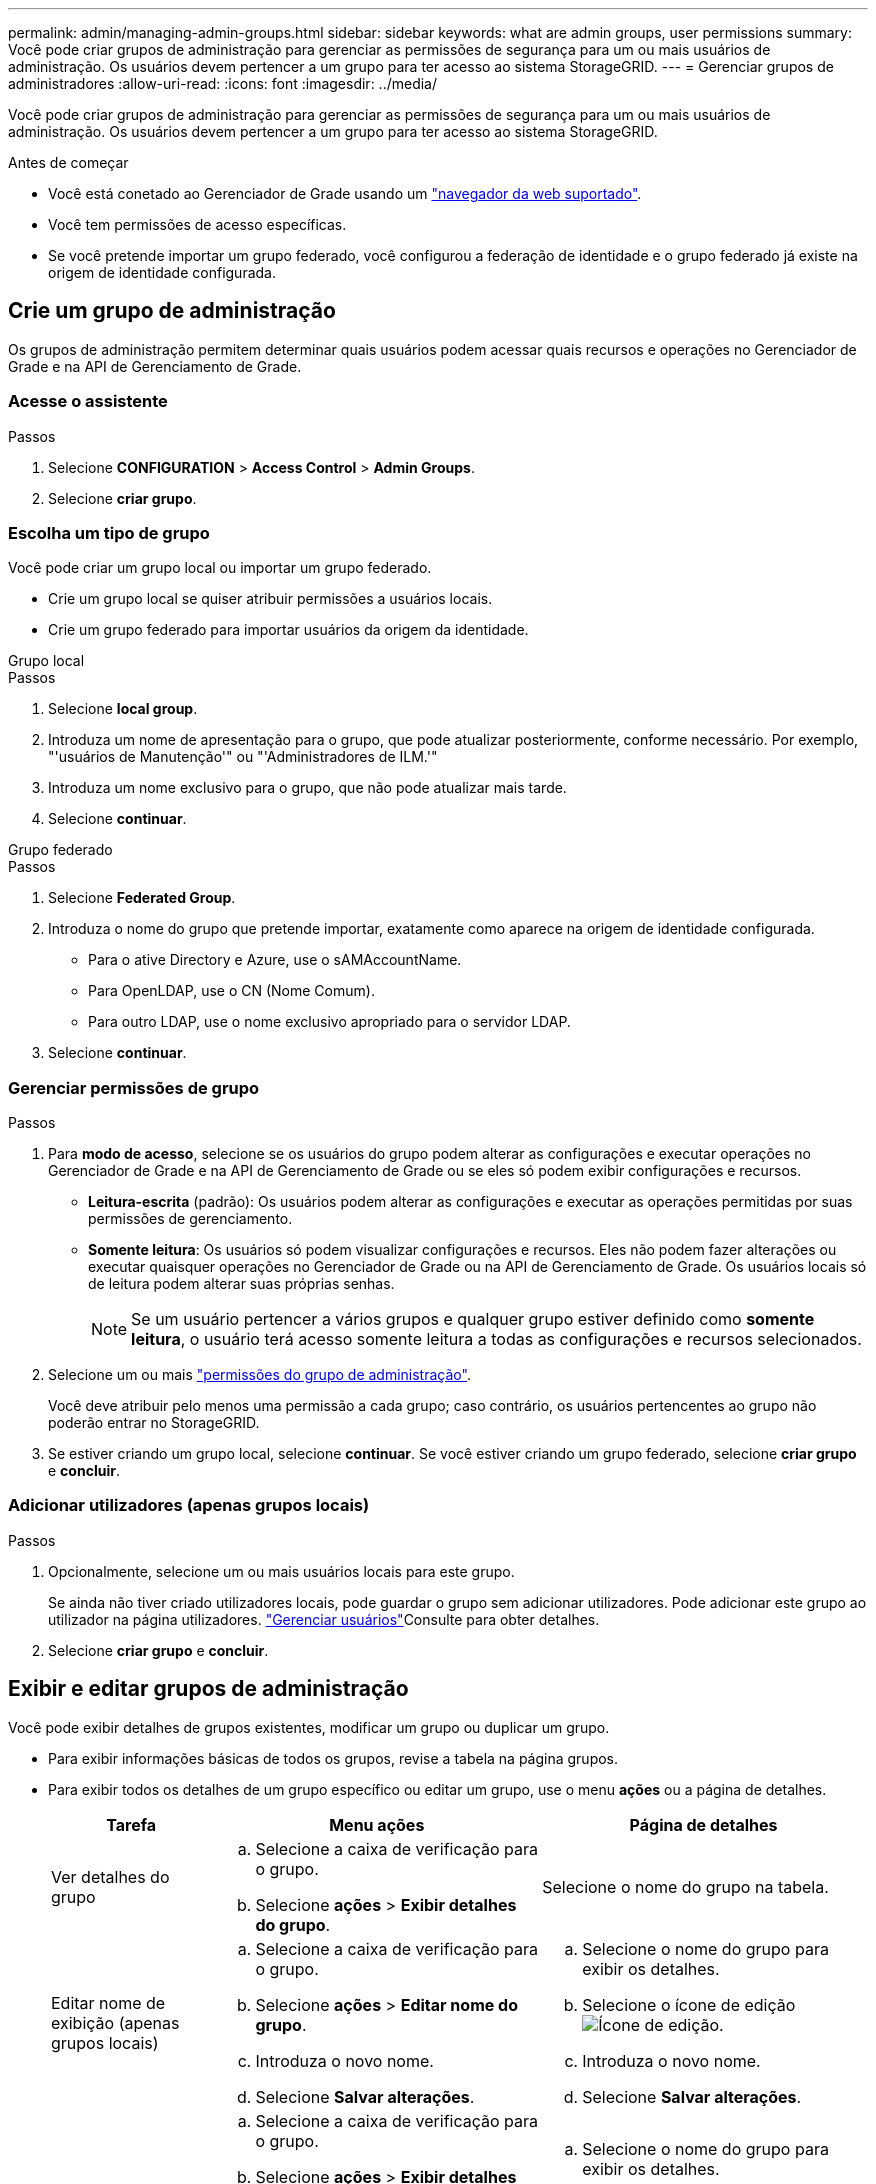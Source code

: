 ---
permalink: admin/managing-admin-groups.html 
sidebar: sidebar 
keywords: what are admin groups, user permissions 
summary: Você pode criar grupos de administração para gerenciar as permissões de segurança para um ou mais usuários de administração. Os usuários devem pertencer a um grupo para ter acesso ao sistema StorageGRID. 
---
= Gerenciar grupos de administradores
:allow-uri-read: 
:icons: font
:imagesdir: ../media/


[role="lead"]
Você pode criar grupos de administração para gerenciar as permissões de segurança para um ou mais usuários de administração. Os usuários devem pertencer a um grupo para ter acesso ao sistema StorageGRID.

.Antes de começar
* Você está conetado ao Gerenciador de Grade usando um link:../admin/web-browser-requirements.html["navegador da web suportado"].
* Você tem permissões de acesso específicas.
* Se você pretende importar um grupo federado, você configurou a federação de identidade e o grupo federado já existe na origem de identidade configurada.




== Crie um grupo de administração

Os grupos de administração permitem determinar quais usuários podem acessar quais recursos e operações no Gerenciador de Grade e na API de Gerenciamento de Grade.



=== Acesse o assistente

.Passos
. Selecione *CONFIGURATION* > *Access Control* > *Admin Groups*.
. Selecione *criar grupo*.




=== Escolha um tipo de grupo

Você pode criar um grupo local ou importar um grupo federado.

* Crie um grupo local se quiser atribuir permissões a usuários locais.
* Crie um grupo federado para importar usuários da origem da identidade.


[role="tabbed-block"]
====
.Grupo local
--
.Passos
. Selecione *local group*.
. Introduza um nome de apresentação para o grupo, que pode atualizar posteriormente, conforme necessário. Por exemplo, "'usuários de Manutenção'" ou "'Administradores de ILM.'"
. Introduza um nome exclusivo para o grupo, que não pode atualizar mais tarde.
. Selecione *continuar*.


--
.Grupo federado
--
.Passos
. Selecione *Federated Group*.
. Introduza o nome do grupo que pretende importar, exatamente como aparece na origem de identidade configurada.
+
** Para o ative Directory e Azure, use o sAMAccountName.
** Para OpenLDAP, use o CN (Nome Comum).
** Para outro LDAP, use o nome exclusivo apropriado para o servidor LDAP.


. Selecione *continuar*.


--
====


=== Gerenciar permissões de grupo

.Passos
. Para *modo de acesso*, selecione se os usuários do grupo podem alterar as configurações e executar operações no Gerenciador de Grade e na API de Gerenciamento de Grade ou se eles só podem exibir configurações e recursos.
+
** *Leitura-escrita* (padrão): Os usuários podem alterar as configurações e executar as operações permitidas por suas permissões de gerenciamento.
** *Somente leitura*: Os usuários só podem visualizar configurações e recursos. Eles não podem fazer alterações ou executar quaisquer operações no Gerenciador de Grade ou na API de Gerenciamento de Grade. Os usuários locais só de leitura podem alterar suas próprias senhas.
+

NOTE: Se um usuário pertencer a vários grupos e qualquer grupo estiver definido como *somente leitura*, o usuário terá acesso somente leitura a todas as configurações e recursos selecionados.



. Selecione um ou mais link:admin-group-permissions.html["permissões do grupo de administração"].
+
Você deve atribuir pelo menos uma permissão a cada grupo; caso contrário, os usuários pertencentes ao grupo não poderão entrar no StorageGRID.

. Se estiver criando um grupo local, selecione *continuar*. Se você estiver criando um grupo federado, selecione *criar grupo* e *concluir*.




=== Adicionar utilizadores (apenas grupos locais)

.Passos
. Opcionalmente, selecione um ou mais usuários locais para este grupo.
+
Se ainda não tiver criado utilizadores locais, pode guardar o grupo sem adicionar utilizadores. Pode adicionar este grupo ao utilizador na página utilizadores. link:managing-users.html["Gerenciar usuários"]Consulte para obter detalhes.

. Selecione *criar grupo* e *concluir*.




== Exibir e editar grupos de administração

Você pode exibir detalhes de grupos existentes, modificar um grupo ou duplicar um grupo.

* Para exibir informações básicas de todos os grupos, revise a tabela na página grupos.
* Para exibir todos os detalhes de um grupo específico ou editar um grupo, use o menu *ações* ou a página de detalhes.
+
[cols="1a, 2a,2a"]
|===
| Tarefa | Menu ações | Página de detalhes 


 a| 
Ver detalhes do grupo
 a| 
.. Selecione a caixa de verificação para o grupo.
.. Selecione *ações* > *Exibir detalhes do grupo*.

 a| 
Selecione o nome do grupo na tabela.



 a| 
Editar nome de exibição (apenas grupos locais)
 a| 
.. Selecione a caixa de verificação para o grupo.
.. Selecione *ações* > *Editar nome do grupo*.
.. Introduza o novo nome.
.. Selecione *Salvar alterações*.

 a| 
.. Selecione o nome do grupo para exibir os detalhes.
.. Selecione o ícone de edição image:../media/icon_edit_tm.png["Ícone de edição"].
.. Introduza o novo nome.
.. Selecione *Salvar alterações*.




 a| 
Editar o modo de acesso ou permissões
 a| 
.. Selecione a caixa de verificação para o grupo.
.. Selecione *ações* > *Exibir detalhes do grupo*.
.. Opcionalmente, altere o modo de acesso do grupo.
.. Opcionalmente, selecione ou link:admin-group-permissions.html["permissões do grupo de administração"]desmarque .
.. Selecione *Salvar alterações*.

 a| 
.. Selecione o nome do grupo para exibir os detalhes.
.. Opcionalmente, altere o modo de acesso do grupo.
.. Opcionalmente, selecione ou link:admin-group-permissions.html["permissões do grupo de administração"]desmarque .
.. Selecione *Salvar alterações*.


|===




== Duplicar um grupo

.Passos
. Selecione a caixa de verificação para o grupo.
. Selecione *ações* > *grupo duplicado*.
. Conclua o assistente de grupo duplicado.




== Eliminar um grupo

Você pode excluir um grupo de administração quando quiser remover o grupo do sistema e remover todas as permissões associadas ao grupo. A exclusão de um grupo de administração remove todos os usuários do grupo, mas não exclui os usuários.

.Passos
. Na página grupos, marque a caixa de seleção para cada grupo que deseja remover.
. Selecione *ações* > *Excluir grupo*.
. Selecione *Excluir grupos*.

